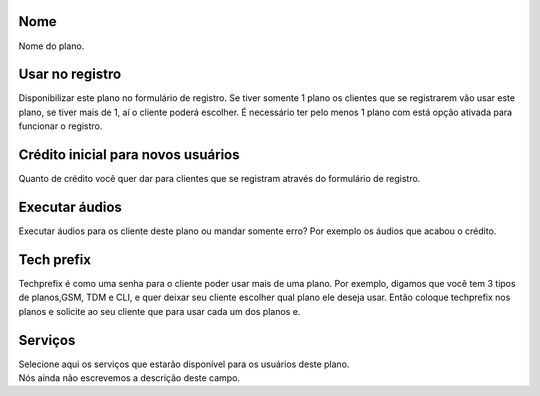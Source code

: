 
.. _Plan-name:

Nome
----

| Nome do plano.




.. _Plan-signup:

Usar no registro
----------------

| Disponibilizar este plano no formulário de registro. Se tiver somente 1 plano os clientes que se registrarem vão usar este plano, se tiver mais de 1, aí o cliente poderá escolher. É necessário ter pelo menos 1 plano com está opção ativada para funcionar o registro.




.. _Plan-ini-credit:

Crédito inicial para novos usuários
-------------------------------------

| Quanto de crédito você quer dar para clientes que se registram através do formulário de registro.




.. _Plan-play-audio:

Executar áudios
----------------

| Executar áudios para os cliente deste plano ou mandar somente erro? Por exemplo os áudios que acabou o crédito.




.. _Plan-techprefix:

Tech prefix
-----------

| Techprefix é como uma senha para o cliente poder usar mais de uma plano. Por exemplo, digamos que você tem 3 tipos de planos,GSM, TDM e CLI, e quer deixar seu cliente escolher qual plano ele deseja usar. Então coloque techprefix nos planos e solicite ao seu cliente que para usar cada um dos planos e.




.. _Plan-id-service:

Serviços
---------

| Selecione aqui os serviços que estarão disponível para os usuários deste plano.




.. _Plan-id-services:




| Nós ainda não escrevemos a descrição deste campo.



